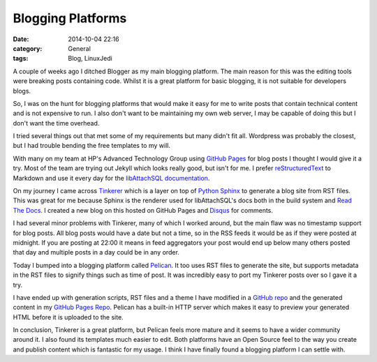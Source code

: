 Blogging Platforms
==================

:date: 2014-10-04 22:16
:category: General
:tags: Blog, LinuxJedi

A couple of weeks ago I ditched Blogger as my main blogging platform.  The main reason for this was the editing tools were breaking posts containing code.  Whilst it is a great platform for basic blogging, it is not suitable for developers blogs.

So, I was on the hunt for blogging platforms that would make it easy for me to write posts that contain technical content and is not expensive to run.  I also don't want to be maintaining my own web server, I may be capable of doing this but I don't want the time overhead.

I tried several things out that met some of my requirements but many didn't fit all.  Wordpress was probably the closest, but I had trouble bending the free templates to my will.

With many on my team at HP's Advanced Technology Group using `GitHub Pages <https://pages.github.com/>`_ for blog posts I thought I would give it a try.  Most of the team are trying out Jekyll which looks really good, but isn't for me.  I prefer `reStructuredText <http://docutils.sourceforge.net/rst.html>`_ to Markdown and use it every day for the `libAttachSQL documentation <http://docs.libattachsql.org>`_.

On my journey I came across `Tinkerer <http://tinkerer.me/>`_ which is a layer on top of `Python Sphinx <http://sphinx-doc.org/>`_ to generate a blog site from RST files.  This was great for me because Sphinx is the renderer used for libAttachSQL's docs both in the build system and `Read The Docs <https://readthedocs.org/>`_.  I created a new blog on this hosted on GitHub Pages and `Disqus <https://disqus.com/>`_ for comments.

I had several minor problems with Tinkerer, many of which I worked around, but the main flaw was no timestamp support for blog posts.  All blog posts would have a date but not a time, so in the RSS feeds it would be as if they were posted at midnight.  If you are posting at 22:00 it means in feed aggregators your post would end up below many others posted that day and multiple posts in a day could be in any order.

Today I bumped into a blogging platform called `Pelican <http://blog.getpelican.com/>`_.  It too uses RST files to generate the site, but supports metadata in the RST files to signify things such as time of post.  It was incredibly easy to port my Tinkerer posts over so I gave it a try.

I have ended up with generation scripts, RST files and a theme I have modified in a `GitHub repo <https://github.com/LinuxJedi/linuxjedi.co.uk>`_ and the generated content in my `GitHub Pages Repo <https://github.com/LinuxJedi/linuxjedi.github.io>`_.  Pelican has a built-in HTTP server which makes it easy to preview your generated HTML before it is uploaded to the site.

In conclusion, Tinkerer is a great platform, but Pelican feels more mature and it seems to have a wider community around it.  I also found its templates much easier to edit.  Both platforms have an Open Source feel to the way you create and publish content which is fantastic for my usage.  I think I have finally found a blogging platform I can settle with.
